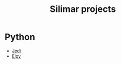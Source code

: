 :PROPERTIES:
:ID:       62112623-6002-4cb9-87de-cb530ce0a36e
:END:
#+title: Silimar projects

* Python

- [[id:5eb1faac-b7b5-4c99-abe9-b91e77bea4ae][Jedi]]
- [[id:5265bce5-c6d0-4cda-8d3e-699ceafcab42][Elpy]]
